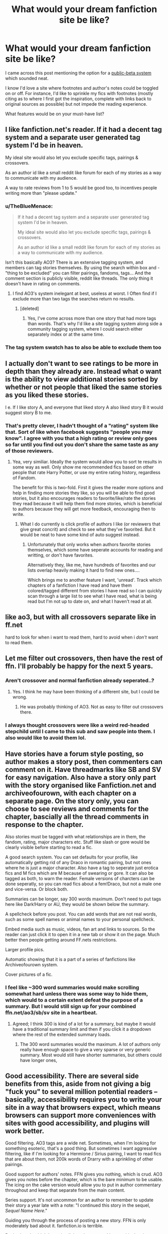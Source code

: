 #+TITLE: What would your dream fanfiction site be like?

* What would your dream fanfiction site be like?
:PROPERTIES:
:Author: mikan28
:Score: 18
:DateUnix: 1475558421.0
:DateShort: 2016-Oct-04
:FlairText: Discussion
:END:
I came across this post mentioning the option for a [[https://www.reddit.com/r/HPfanfiction/comments/4x5shp/public_beta_useful_feature_id_like_to_see_on/][public-beta system]] which sounded neat.

I know I'd love a site where footnotes and author's notes could be toggled on or off. For instance, I'd like to sprinkle my fics with footnotes (mostly citing as to where I first got the inspiration, complete with links back to original sources as possible) but not impede the reading experience.

What features would be on your must-have list?


** I like fanfiction.net's reader. If it had a decent tag system and a separate user generated tag system I'd be in heaven.

My ideal site would also let you exclude specific tags, pairings & crossovers.

As an author id like a small reddit like forum for each of my stories as a way to communicate with my audience.

A way to rate reviews from 1 to 5 would be good too, to incentives people writing more than "please update."
:PROPERTIES:
:Author: Faeriniel
:Score: 19
:DateUnix: 1475566302.0
:DateShort: 2016-Oct-04
:END:

*** u/TheBlueMenace:
#+begin_quote
  If it had a decent tag system and a separate user generated tag system I'd be in heaven.

  My ideal site would also let you exclude specific tags, pairings & crossovers.

  As an author id like a small reddit like forum for each of my stories as a way to communicate with my audience.
#+end_quote

Isn't this basically AO3? There is an extensive tagging system, and members can tag stories themselves. By using the search within box and -"thing to be excluded" you can filter pairings, fandoms, tags... And the comment section is publicly visible, reddit like threads. The only thing it doesn't have in rating on comments.
:PROPERTIES:
:Author: TheBlueMenace
:Score: 6
:DateUnix: 1475621748.0
:DateShort: 2016-Oct-05
:END:

**** I find AO3's system inelegant at best, useless at worst. I Often find if I exclude more than two tags the searches return no results.
:PROPERTIES:
:Author: Faeriniel
:Score: 9
:DateUnix: 1475623300.0
:DateShort: 2016-Oct-05
:END:

***** [deleted]
:PROPERTIES:
:Score: 3
:DateUnix: 1475624986.0
:DateShort: 2016-Oct-05
:END:

****** Yes, I've come across more than one story that had more tags than words. That's why I'd like a site tagging system along side a community tagging system, where I could search either separately index or at the same time.
:PROPERTIES:
:Author: Faeriniel
:Score: 3
:DateUnix: 1475625171.0
:DateShort: 2016-Oct-05
:END:


*** The tag system swatch has to also be able to exclude them too
:PROPERTIES:
:Author: Epwydadlan1
:Score: 1
:DateUnix: 1475627318.0
:DateShort: 2016-Oct-05
:END:


** I actually don't want to see ratings to be more in depth than they already are. Instead what o want is the ability to view additional stories sorted by whether or not people that liked the same stories as you liked these stories.

I e. If I like story A, and everyone that liked story A also liked story B it would suggest story B to me.
:PROPERTIES:
:Author: Amnistar
:Score: 18
:DateUnix: 1475585802.0
:DateShort: 2016-Oct-04
:END:

*** That's pretty clever, I hadn't thought of a "rating" system like that. Sort of like when facebook suggests "people you may know". I agree with you that a high rating or review only goes so far until you find out you don't share the same taste as any of those reviewers.
:PROPERTIES:
:Author: mikan28
:Score: 5
:DateUnix: 1475589056.0
:DateShort: 2016-Oct-04
:END:

**** Yea, very similiar. Ideally the system would allow you to sort te results in some way as well. Only show me recommended fics based on other people that rate Harry Potter, or use my entire rating history, regardless of Fandom.

The benefit for this is two-fold. First it gives the reader more options and help in finding more stories they like, so you will be able to find good stories, but it also encourages readers to favorite/like/rate the stories they read because it will help them find more stories, which is beneficial to authors because they will get more feedback, encouraging then to write.
:PROPERTIES:
:Author: Amnistar
:Score: 6
:DateUnix: 1475591511.0
:DateShort: 2016-Oct-04
:END:

***** What I do currently is click profile of authors I like (or reviewers that give great concrit) and check to see what they've favorited. But it would be neat to have some kind of auto suggest instead.
:PROPERTIES:
:Author: mikan28
:Score: 3
:DateUnix: 1475593138.0
:DateShort: 2016-Oct-04
:END:

****** Unfortunately that only works when authors favorite stories themselves, which some have seperate accounts for reading and writting, or don't have favorites.

Alternatively they, like me, have hundreds of favorites and our lists overlap heavily making it hard to find new ones....

Which brings me to another feature I want, 'unread'. Track which chapters of a fanfiction I have read and have them colored/tagged different from stories I have read so I can quickly scan through a large list to see what I have read, what is being read but I'm not up to date on, and what I haven't read at all.
:PROPERTIES:
:Author: Amnistar
:Score: 3
:DateUnix: 1475596420.0
:DateShort: 2016-Oct-04
:END:


** like ao3, but with all crossovers separate like in ff.net

hard to look for when i want to read them, hard to avoid when i /don't/ want to read them.
:PROPERTIES:
:Author: quadruple-jointed
:Score: 10
:DateUnix: 1475589241.0
:DateShort: 2016-Oct-04
:END:


** Let me filter out crossovers, then have the rest of ffn. I'll probably be happy for the next 5 years.
:PROPERTIES:
:Author: shinreimyu
:Score: 5
:DateUnix: 1475561113.0
:DateShort: 2016-Oct-04
:END:

*** Aren't crossover and normal fanfiction already seperated..?
:PROPERTIES:
:Author: Amnistar
:Score: 4
:DateUnix: 1475598430.0
:DateShort: 2016-Oct-04
:END:

**** Yes. I think he may have been thinking of a different site, but I could be wrong.
:PROPERTIES:
:Author: laserthrasher1
:Score: 1
:DateUnix: 1475601523.0
:DateShort: 2016-Oct-04
:END:

***** He was probably thinking of AO3. Not as easy to filter out crossovers there.
:PROPERTIES:
:Author: dysphere
:Score: 5
:DateUnix: 1475603496.0
:DateShort: 2016-Oct-04
:END:


*** I always thought crossovers were like a weird red-headed stepchild until I came to this sub and saw people into them. I also would like to avoid them lol.
:PROPERTIES:
:Author: mikan28
:Score: 3
:DateUnix: 1475588133.0
:DateShort: 2016-Oct-04
:END:


** Have stories have a forum style posting, so author makes a story post, then commenters can comment on it. Have threadmarks like SB and SV for easy navigation. Also have a story only part with the story organised like Fanfiction.net and archiveofourown, with each chapter on a separate page. On the story only, you can choose to see reviews and comments for the chapter, bascially all the thread comments in response to the chapter.

Also stories must be tagged with what relationships are in them, the fandom, rating, major characters etc. Stuff like slash or gore would be clearly visible before starting to read a fic.

A good search system. You can set defaults for your profile, like automatically getting rid of any Draco in romantic pairing, but not ones where he is just a major character. Also have a tag to seperate just erotica fics and M fics which are M because of swearing or gore. It can also be tagged as both, to warn the reader. Female versions of charcters can be done seperatly, so you can read fics about a fem!Draco, but not a male one and vice-versa. Or block both.

Summaries can be longer, say 300 words maximum. Don't need to put tags here like Dark!Harry or AU, they would be shown below the summary.

A spellcheck before you post. You can add words that are not real words, such as some spell names or animal names to your personal spellcheck.

Embed media such as music, videos, fan art and links to sources. So the reader can just click it to open it in a new tab or show it on the page. Much better then people getting around FF.nets restrictions.

Larger profile pics.

Automatic showing that it is a part of a series of fanfictions like Archiveofourown system.

Cover pictures of a fic.
:PROPERTIES:
:Author: AussieHawker
:Score: 5
:DateUnix: 1475596017.0
:DateShort: 2016-Oct-04
:END:

*** I feel like ~300 word summaries would make scrolling somewhat hard unless there was some way to hide them, which would to a certain extent defeat the purpose of a summary. But I would still sign up for your combined ffn.net/ao3/sb/sv site in a heartbeat.
:PROPERTIES:
:Author: blue-footed_buffalo
:Score: 2
:DateUnix: 1475631798.0
:DateShort: 2016-Oct-05
:END:

**** Agreed; I think 300 is kind of a lot for a summary, but maybe it would have a traditional summary limit and then if you click it a dropdown where the rest of the extended summary loads.
:PROPERTIES:
:Author: mikan28
:Score: 2
:DateUnix: 1475645418.0
:DateShort: 2016-Oct-05
:END:

***** The 300 word summaries would the maximum. A lot of authors only really have enough space to give a very sparse or very generic summary. Most would still have shorter summaries, but others could have longer ones,
:PROPERTIES:
:Author: AussieHawker
:Score: 1
:DateUnix: 1475663447.0
:DateShort: 2016-Oct-05
:END:


** Good accessibility. There are several side benefits from this, aside from not giving a big "fuck you" to several million potential readers -- basically, accessibility requires you to write your site in a way that browsers expect, which means browsers can support more conveniences with sites with good accessibility, and plugins will work better.

Good filtering. AO3 tags are a wide net. Sometimes, when I'm looking for something esoteric, that's a good thing. But sometimes I want aggressive filtering, like if I'm looking for a Hermione / Sirius pairing, I want to read fics that are about them, not 200k words of Drarry with a sprinkling of other pairings.

Good support for authors' notes. FFN gives you nothing, which is crud. AO3 gives you notes before the chapter, which is the bare minimum to be usable. The icing on the cake version would allow you to put in author commentary throughout and keep that separate from the main content.

Series support. It's not uncommon for an author to remember to update their story a year late with a note: "I continued this story in the sequel, /Sequel Name Here/."

Guiding you through the process of posting a new story. FFN is only moderately bad about it. fanfiction.io is terrible.

Reviewing shouldn't be an implicit endorsement. I leave critical reviews sometimes, reviews pointing out problems that would require a rewrite to fix. For instance, in /Firebird's Son/, the world does almost nothing to cope with how rare male mages are. Altering that would require removing boys from Quidditch and gender-segregating Hogwarts, and that's just the start. I can't really tolerate that kind of inconsistency these days, so I don't want to endorse it. But if I leave that kind of review, that improves the story's rankings.
:PROPERTIES:
:Score: 3
:DateUnix: 1475604824.0
:DateShort: 2016-Oct-04
:END:


** My dream fic site exists. It's DLP.
:PROPERTIES:
:Author: ScottPress
:Score: 8
:DateUnix: 1475560011.0
:DateShort: 2016-Oct-04
:END:

*** DLP is great, but it doesn't seem to be about fanfiction anymore... very few authors - although good ones. Even reviews and recommendations have stagnated.
:PROPERTIES:
:Author: T0lias
:Score: 2
:DateUnix: 1475570650.0
:DateShort: 2016-Oct-04
:END:

**** DLP's lack of fanfiction talk reflects the lack of readable new fanfiction being written.
:PROPERTIES:
:Author: Taure
:Score: 6
:DateUnix: 1475586493.0
:DateShort: 2016-Oct-04
:END:


*** I can't remember what DLP is, can you please enlighten me?
:PROPERTIES:
:Author: laserthrasher1
:Score: 1
:DateUnix: 1475601655.0
:DateShort: 2016-Oct-04
:END:

**** [[https://forums.darklordpotter.net/index.php][Dark Lord Potter]], a HP fanfiction forum. From what I understand of its early days, it was big into (as you can guess from the name) Dark!Harry fanfiction, but has expanded into more of a 'quality' fanfiction forum, though fanfiction discussion has gone down because the amount of quality fanfiction being published is decreasing due to the fact that the fandom is sorta... slowing down I would put it.

They have a bit of a... mixed reputation, some of it (particularly the stuff from 8 years ago) earned, some of it due to people being bitter about having their stuff get a poor reception, some of it due to their attitude as a whole (I kinda like it, but I'm too lazy to join up, and frankly have nothing worthwhile to add over there).

Their library contains a bunch of good stuff, and a bunch of stuff that used to be good but didn't age well, or is worse when using todays standards. They have a FFN search client they call Scryer which is more useful for finding/weeding out fics, though I rarely bother to use it unless I'm hunting for a fic in particular.
:PROPERTIES:
:Author: yarglethatblargle
:Score: 9
:DateUnix: 1475605716.0
:DateShort: 2016-Oct-04
:END:

***** Thanks!
:PROPERTIES:
:Author: laserthrasher1
:Score: 2
:DateUnix: 1475616799.0
:DateShort: 2016-Oct-05
:END:


***** u/MacsenWledig:
#+begin_quote
  expanded into more of a 'quality' fanfiction forum
#+end_quote

I don't think this is true. Their C2 isn't exempt from Sturgeon's Law. In fact, >90% of it might be crap.

#+begin_quote
  some of it (particularly the stuff from 8 years ago) *earned*, some of it due to people being bitter about having their stuff get a poor reception, some of it due to their attitude as a whole
#+end_quote

Do you mean to say that the flack they take from their bad attitudes is *un*earned?
:PROPERTIES:
:Author: MacsenWledig
:Score: 0
:DateUnix: 1475610461.0
:DateShort: 2016-Oct-04
:END:

****** [removed]
:PROPERTIES:
:Score: -2
:DateUnix: 1475611404.0
:DateShort: 2016-Oct-04
:END:

******* u/MacsenWledig:
#+begin_quote
  Bitch
#+end_quote

Thanks for reinforcing everything I've come to know about DLP users and the people who defend them.
:PROPERTIES:
:Author: MacsenWledig
:Score: 3
:DateUnix: 1475613805.0
:DateShort: 2016-Oct-05
:END:

******** Wow. Way to generalise, dude. So much for being egalitarian... :P
:PROPERTIES:
:Author: Ihateseatbelts
:Score: 4
:DateUnix: 1475700288.0
:DateShort: 2016-Oct-06
:END:

********* u/MacsenWledig:
#+begin_quote
  egalitarian
#+end_quote

That goes out the window when personal attacks come out.
:PROPERTIES:
:Author: MacsenWledig
:Score: 1
:DateUnix: 1475700838.0
:DateShort: 2016-Oct-06
:END:

********** If you say so. Loads of the DLP members I know aren't the cuddliest types (I think that spot's reserved for me :3... loljk) but bullying - especially cross-platform - is far from the M.O. I don't engage or condone it, and I'm certainly not alone on the matter.
:PROPERTIES:
:Author: Ihateseatbelts
:Score: 6
:DateUnix: 1475707143.0
:DateShort: 2016-Oct-06
:END:

*********** u/MacsenWledig:
#+begin_quote
  If you say so.
#+end_quote

I do. I'd rather not engage with someone who resorts to insults to make their point. Are you suggesting otherwise?

#+begin_quote
  bullying - especially cross-platform - is far from the M.O.
#+end_quote

Definitely wrong. [[https://www.reddit.com/r/HPfanfiction/comments/5566at/im_finding_dlp_a_little_hard_to_navigate_can/d8a248q][Taure]] called me a dick a week ago. Typical, as far as I can tell.

#+begin_quote
  I don't engage or condone it, and I'm certainly not alone on the matter.
#+end_quote

Going to need more than just your biased word on this. From my experiences, you lot seem to be this strange clique of bullying and juvenile writing preferences. If there are those among you who don't condone Taure's comment, they didn't say anything at all in that thread.

Or take Nae's attitude [[https://www.reddit.com/r/HPfanfiction/comments/4vz6wy/why_is_dlp_so_judgmental/d62pb44?context=3][here]]. You don't think that the culture he describes in his second post can lead to an in-group that favours bullying anyone who doesn't belong?
:PROPERTIES:
:Author: MacsenWledig
:Score: 2
:DateUnix: 1475916497.0
:DateShort: 2016-Oct-08
:END:

************ Okay dude, I'm done here. You obviously just have a bone to pick with DLP. You're reaching, and it's making me cringe. It's not my job to convince you #NotAllDLP, especially since you've done a bang-up job of convincing yourself.
:PROPERTIES:
:Author: Ihateseatbelts
:Score: 2
:DateUnix: 1475943424.0
:DateShort: 2016-Oct-08
:END:


************ Don't you own the DLP subreddit tho...?
:PROPERTIES:
:Score: 1
:DateUnix: 1476952383.0
:DateShort: 2016-Oct-20
:END:


******** u/yarglethatblargle:
#+begin_quote
  Thanks for reinforcing everything I've come to know about DLP.

  (I kinda like it, but I'm too lazy to join up, and frankly have nothing worthwhile to add over there).
#+end_quote

And sorry, I just get a little testy when people obviously miss out on what I actually say and instead go with what they want the thing I said to say.
:PROPERTIES:
:Author: yarglethatblargle
:Score: -2
:DateUnix: 1475614058.0
:DateShort: 2016-Oct-05
:END:

********* I saw your paragraph about the library and I don't think that you have to include stories from ages past to say that 90% of their C2 is terribad. In my opinion, several of the fics added within the past couple of years are awful.

Your second paragraph is worded in such a way to make it seem as if only the only portion of their poor reputation with any merit is from their edgelord behaviour eight years ago. That leaves one to believe that you're saying other criticism can be brushed off as it comes from sour grapes or that their current unwarranted self-importance is praiseworthy. If that wasn't what you meant, maybe an edit for clarity is in order.

If you were really sorry, you would have edited out your epithet. Please don't respond to any of my posts if you can't keep a civil tongue on your mouth.
:PROPERTIES:
:Author: MacsenWledig
:Score: 1
:DateUnix: 1475682585.0
:DateShort: 2016-Oct-05
:END:

********** u/yarglethatblargle:
#+begin_quote
  If you were really sorry, you would have edited out your epithet. Please don't respond to any of my posts if you can't keep a civil tongue on your mouth.
#+end_quote

I did earlier today? Though I was going to leave it unedited, because if I was going to get backlash for it, I thought I might as well leave my shame fully intact for all to deride.

#+begin_quote
  Your second paragraph is worded in such a way...
#+end_quote

Wasn't my intention, I was merely highlighting the one thing I knew of for sure.

#+begin_quote
  C2 stuff
#+end_quote

I don't think I've ever been through the C2, but isn't it just composed of things that have gotten 5Stars on DLP? Which are chosen by the standards they consider quality (which was why I put quality in as 'quality' when I said how they evolved, since that became their goal, and I sure as hell am staying away from the discussion on whether or not they met said goal)?
:PROPERTIES:
:Author: yarglethatblargle
:Score: 3
:DateUnix: 1475686235.0
:DateShort: 2016-Oct-05
:END:


** What faeriniel said, fanfic with tags but limited amount only (not like Ao3). Besides pairings and crossovers also have tags for AU/canon and maybe like a more comprehensive review filter system
:PROPERTIES:
:Author: driftea
:Score: 2
:DateUnix: 1475570004.0
:DateShort: 2016-Oct-04
:END:


** i like archive pretty much the best but it would be cool if there was a section at the end of a fic that gives you suggestions of other fics that are similar. also if archive had the ability to have enlargable text AND a dark background the way ffn does i would be set for life
:PROPERTIES:
:Author: echomoon137
:Score: 2
:DateUnix: 1475618781.0
:DateShort: 2016-Oct-05
:END:


** Thank you for the great topic! I've really enjoyed reading the other responses.

For my must-have list:

- Egalitarian outlook: No particular subfandom or circlejerk mentality is allowed to silence another viewpoint. For example, no bullying from those who love the Mentor!Dumbledore wank from DLP or the slavish devotion to canon compliant fics as in [[/r/HarryPotter]]'s Fanfiction Friday threads.

- A numeric rating system tied to lengthy reviews. For example, voting is only open to registered users who have left a 200-250+ word review for that specific story.

- A weighting system that allows authors to determine the value of a reviewer's feedback. For example, users who only ever complain about stories that don't follow their preconceived notions would be given short shrift, but those who consistently leave valuable constructive criticism are weighted more heavily.

- A tagging system allowing users to sort by more pairings and themes than ff.net, but not the overblown mess of Ao3. I'd also prefer one that easily allows users to filter out things they do not wish to see (e.g. Dark!wank, Hermione-Sue, smut, etc).

- Day/Night backgrounds like on ff.net. Having a black background with white text really saves my eyesight.

- Near-instant response by administrators to reports of plagiarism.

- A culture that encourages new authors to contribute to their fandom. I think stagnation with few authors is what has led to the downfall of so many smaller sites.

- A 'Featured Story/Author' section that highlights particularly noteworthy fics as decided either by users or administrators.

- A screening process to weed out prospective betas who slack off and never finished what they start.

- A reward system for betas to thank them for their /invaluable/ contributions. I was thinking like some sort of reduction or elimination of the site's advertising.

- Unobtrusive advertising or a 'premium' membership that eliminates advertising. Gotta pay the bills somehow, but I think users would appreciate any effort to make adverts as unobtrusive as possible.
:PROPERTIES:
:Author: MacsenWledig
:Score: 6
:DateUnix: 1475574147.0
:DateShort: 2016-Oct-04
:END:

*** Why are people downvoting this! This is great! :C
:PROPERTIES:
:Author: laserthrasher1
:Score: 4
:DateUnix: 1475601619.0
:DateShort: 2016-Oct-04
:END:


*** Wait a second, there's reversed backgrounds on ffn.net? [[https://giphy.com/gifs/what-mind-blown-Wq7xqylQsSVhK]]
:PROPERTIES:
:Author: blue-footed_buffalo
:Score: 3
:DateUnix: 1475631959.0
:DateShort: 2016-Oct-05
:END:

**** Lol yeah
:PROPERTIES:
:Author: laserthrasher1
:Score: 1
:DateUnix: 1475665252.0
:DateShort: 2016-Oct-05
:END:


** [removed]
:PROPERTIES:
:Score: 2
:DateUnix: 1475570129.0
:DateShort: 2016-Oct-04
:END:

*** That's really cool, I'll have to check it out! It's awesome when people translate other fics and spread the love!
:PROPERTIES:
:Author: mikan28
:Score: 1
:DateUnix: 1475588779.0
:DateShort: 2016-Oct-04
:END:


*** That looks really fun.
:PROPERTIES:
:Author: laserthrasher1
:Score: 1
:DateUnix: 1475601588.0
:DateShort: 2016-Oct-04
:END:


** I would also like the ability to filter out tags - let me filter out AU and I'll be set. I'd also like FF.net specifically to have a better publishing system. It's such a hassle to upload or edit chapters, and it's sometimes luck of the draw if my formatting, especially paragraph breaks, will work. I'd also like them to get rid of guest reviews or at least let me disable them. If you're too lazy to login, you're probably not going to leave a particularly helpful review anyway.
:PROPERTIES:
:Author: FloreatCastellum
:Score: 1
:DateUnix: 1475575795.0
:DateShort: 2016-Oct-04
:END:

*** Yes the editing there is a PITA. I'd also like the option to notify followers or not depending on the edit; for instance, I don't want to spam my followers with hope that a new chapter came out when I'm only correcting typos.
:PROPERTIES:
:Author: mikan28
:Score: 1
:DateUnix: 1475588283.0
:DateShort: 2016-Oct-04
:END:


** It would have the quantity of stories that FFN has, but with a much better search system, perhaps something like DLP's Scryer tool.
:PROPERTIES:
:Score: 1
:DateUnix: 1475583723.0
:DateShort: 2016-Oct-04
:END:


** Ffn with more character filters. If I could filter out Draco, Snape and Voldemort, I'd be happy.
:PROPERTIES:
:Author: Ch1pp
:Score: 1
:DateUnix: 1475584438.0
:DateShort: 2016-Oct-04
:END:

*** A slash filter and a mandatory slash tag on all fics on FF.net. Reading the summary to find out if a fic is slash is fine but when you read a whole fic only to find out that Harry is going to bang Draco Malfoy is a pain in the ass.
:PROPERTIES:
:Author: Pete91888
:Score: -3
:DateUnix: 1475586339.0
:DateShort: 2016-Oct-04
:END:

**** Even if that was a thing, there would always be those assholes that don't mark it was slash.
:PROPERTIES:
:Author: laserthrasher1
:Score: -3
:DateUnix: 1475601709.0
:DateShort: 2016-Oct-04
:END:

***** That was my point at saying FF.net needs to make marking slash fics with a slash tag mandatory.
:PROPERTIES:
:Author: Pete91888
:Score: -3
:DateUnix: 1475612237.0
:DateShort: 2016-Oct-04
:END:

****** Ah, I didn't see mandatory. My bad.

Side note, why are we being downvoted .-.
:PROPERTIES:
:Author: laserthrasher1
:Score: -2
:DateUnix: 1475616836.0
:DateShort: 2016-Oct-05
:END:


** I'd love to be able to highlight a paragraph or a few words of a sentence and then submit it to the author, showing them the mistakes without having to copy and paste it.

Spoiler buttons for Author Notes so I don't have to scroll 500+ words of inane bullfuckery.

Community tags, such as things like Steam, where users can tag the stories and fill in any blank tags.

Dark backgrounds. My eyes burn at night.
:PROPERTIES:
:Author: ModernDayWeeaboo
:Score: 1
:DateUnix: 1475632383.0
:DateShort: 2016-Oct-05
:END:


** I'd like to be able to expand on other peoples discontinued stories. It's not ever going to be allowed outside some special situations, but I'd like it to be allowed more often. I'd like the be able to write a continuation of Bound to Servitude By Little.Miss.Zanda. I'm content with the system as it is though, adding something like this would undoubtedly cause many many problems.
:PROPERTIES:
:Author: Sefera17
:Score: 1
:DateUnix: 1475715344.0
:DateShort: 2016-Oct-06
:END:

*** [deleted]
:PROPERTIES:
:Score: 1
:DateUnix: 1475716791.0
:DateShort: 2016-Oct-06
:END:

**** Thankyou, I'll conside it. The idea has been bothering me for a while and that's just gone right over my head. I guess this is we I posted of Reddit.
:PROPERTIES:
:Author: Sefera17
:Score: 1
:DateUnix: 1475727972.0
:DateShort: 2016-Oct-06
:END:


*** Maybe when people upload their original fic they could check a box that says after 'x' amount of time has passed without an update the fic can be up for adoption. May not get many takers, but a few might opt in.
:PROPERTIES:
:Author: mikan28
:Score: 1
:DateUnix: 1475990572.0
:DateShort: 2016-Oct-09
:END:


** There are so many things i could request out of a perfect FF site. But the #1 thing would be a way to force accurate tagging by authors (aka not spam tagging to grab more views) and a way to look up via tags that actually retrieved what you wanted and not ANYTHING with a similar tag. Every FF site seems to have issues when it comes to tagging and the systems in place to sort via tags.

Other things that would be nice would be:

- Easy downloading
- Reviewing separated into chapter, complete, and feedback sections with the complete section having a "star rate system".
- Sub forums for each author page
- An amazon like system that showed similar stories.
- A personal library system where you can save stories you are interested in, and sort them by "too read" or "in progress" or other such tags.
- A pared down "listing" section where users can make story lists based upon themes and others can submit stories to such lists for approval when discovered. (Think a cleaner goodreads version).
- Sectioning ratings in sub sections of the site instead of outright banning, or deleting, or merging. Fan fiction should be open and free, and it would not be hard to have an "adult" section of a site instead of censoring or other such nonsense.

There are so many more but id be up all night so this will do for now. I also realize some sites do have such features, but to have them all in 1 well designed, organized, and run site would be wonderful.
:PROPERTIES:
:Author: Noexit007
:Score: 1
:DateUnix: 1475734859.0
:DateShort: 2016-Oct-06
:END:


** A site that uses hundreds of human brains connected to a computer to write me the perfect fic and never stop updating it until I decide to finish.
:PROPERTIES:
:Author: laserthrasher1
:Score: 0
:DateUnix: 1475601446.0
:DateShort: 2016-Oct-04
:END:

*** [deleted]
:PROPERTIES:
:Score: 1
:DateUnix: 1475729832.0
:DateShort: 2016-Oct-06
:END:

**** True :P
:PROPERTIES:
:Author: laserthrasher1
:Score: 1
:DateUnix: 1475752269.0
:DateShort: 2016-Oct-06
:END:


** Zero tolerance for bad grammar. There are other things, but this is really the main one. People who can't grasp the basics of English shouldn't be writing, period.
:PROPERTIES:
:Author: DeusSiveNatura
:Score: 0
:DateUnix: 1475614088.0
:DateShort: 2016-Oct-05
:END:


** It wouldn't have any users - writers or readers - under the age of 35.
:PROPERTIES:
:Author: booksandpots
:Score: -7
:DateUnix: 1475583728.0
:DateShort: 2016-Oct-04
:END:

*** Hahaha
:PROPERTIES:
:Author: mikan28
:Score: 3
:DateUnix: 1475588816.0
:DateShort: 2016-Oct-04
:END:


*** Well, then you'd know the smut writers are pedophiles I guess...
:PROPERTIES:
:Author: laserthrasher1
:Score: 1
:DateUnix: 1475601565.0
:DateShort: 2016-Oct-04
:END:

**** I don't follow?
:PROPERTIES:
:Author: booksandpots
:Score: 1
:DateUnix: 1475603397.0
:DateShort: 2016-Oct-04
:END:

***** Let's put it this way- 14 year old Harry Potter fucks Hermione in a closet. Then you would know that the 35+ year old writer would be a pedophile.
:PROPERTIES:
:Author: laserthrasher1
:Score: 1
:DateUnix: 1475616913.0
:DateShort: 2016-Oct-05
:END:

****** It would certainly be weird, but to be fair, I don't think you'd see much of it. Most 35 year olds aren't the least bit interested in teenagers having sex. Or indeed interested in teenagers. Which is why the idea of a site limited to over 35s is so appealing.
:PROPERTIES:
:Author: booksandpots
:Score: 1
:DateUnix: 1475617363.0
:DateShort: 2016-Oct-05
:END:

******* Yes, but still- Even if they're few and far between, when you see one you know the author is messed up.
:PROPERTIES:
:Author: laserthrasher1
:Score: 1
:DateUnix: 1475617734.0
:DateShort: 2016-Oct-05
:END:


*** 35? That's a bit harsh. I'd say above 20 is okay.
:PROPERTIES:
:Author: Anmothra
:Score: 1
:DateUnix: 1475611216.0
:DateShort: 2016-Oct-04
:END:


** Would you mind flairing your post? My OCD is freaking out :C
:PROPERTIES:
:Author: laserthrasher1
:Score: -2
:DateUnix: 1475601762.0
:DateShort: 2016-Oct-04
:END:
